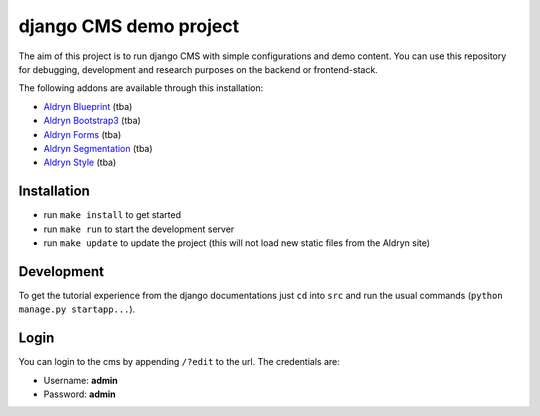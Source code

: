 #######################
django CMS demo project
#######################


The aim of this project is to run django CMS with simple configurations and demo content.
You can use this repository for debugging, development and research purposes on the backend or frontend-stack.

The following addons are available through this installation:

- `Aldryn Blueprint <https://github.com/aldryn/aldryn-blueprint>`_ (tba)
- `Aldryn Bootstrap3 <https://github.com/aldryn/aldryn-bootstrap3>`_ (tba)
- `Aldryn Forms <https://github.com/aldryn/aldryn-forms>`_ (tba)
- `Aldryn Segmentation <https://github.com/aldryn/aldryn-segmentation>`_ (tba)
- `Aldryn Style <https://github.com/aldryn/aldryn-style>`_ (tba)


************
Installation
************

- run ``make install`` to get started
- run ``make run`` to start the development server

- run ``make update`` to update the project (this will not load new static files from the Aldryn site)


***********
Development
***********

To get the tutorial experience from the django documentations just ``cd`` into ``src`` and
run the usual commands (``python manage.py startapp...``).


*****
Login
*****

You can login to the cms by appending ``/?edit`` to the url. The credentials are:

- Username: **admin**
- Password: **admin**
